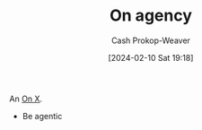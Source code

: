 :PROPERTIES:
:ID:       9c464eda-052a-4c1f-94ed-f8c2f2f172bc
:LAST_MODIFIED: [2024-02-10 Sat 19:19]
:END:
#+title: On agency
#+hugo_custom_front_matter: :slug "9c464eda-052a-4c1f-94ed-f8c2f2f172bc"
#+author: Cash Prokop-Weaver
#+date: [2024-02-10 Sat 19:18]
#+filetags: :hastodo:concept:

An [[id:2a6113b3-86e9-4e70-8b81-174c26bfeb01][On X]].

- Be agentic
* TODO [#2] Flashcards :noexport: